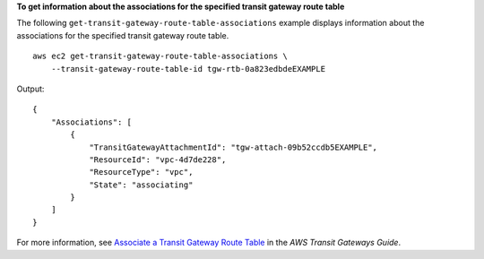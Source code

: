 **To get information about the associations for the specified transit gateway route table**

The following ``get-transit-gateway-route-table-associations`` example displays information about the associations for the specified transit gateway route table. ::

    aws ec2 get-transit-gateway-route-table-associations \
        --transit-gateway-route-table-id tgw-rtb-0a823edbdeEXAMPLE

Output::

    {
        "Associations": [
            {
                "TransitGatewayAttachmentId": "tgw-attach-09b52ccdb5EXAMPLE",
                "ResourceId": "vpc-4d7de228",
                "ResourceType": "vpc",
                "State": "associating"
            }
        ]
    }

For more information, see `Associate a Transit Gateway Route Table <https://docs.aws.amazon.com/vpc/latest/tgw/tgw-route-tables.html#associate-tgw-route-table>`__ in the *AWS Transit Gateways Guide*.
